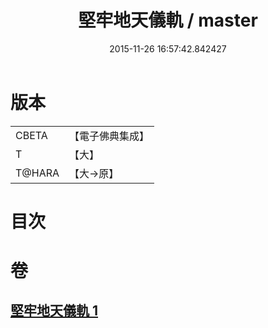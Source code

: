 #+TITLE: 堅牢地天儀軌 / master
#+DATE: 2015-11-26 16:57:42.842427
* 版本
 |     CBETA|【電子佛典集成】|
 |         T|【大】     |
 |    T@HARA|【大→原】   |

* 目次
* 卷
** [[file:KR6j0517_001.txt][堅牢地天儀軌 1]]
